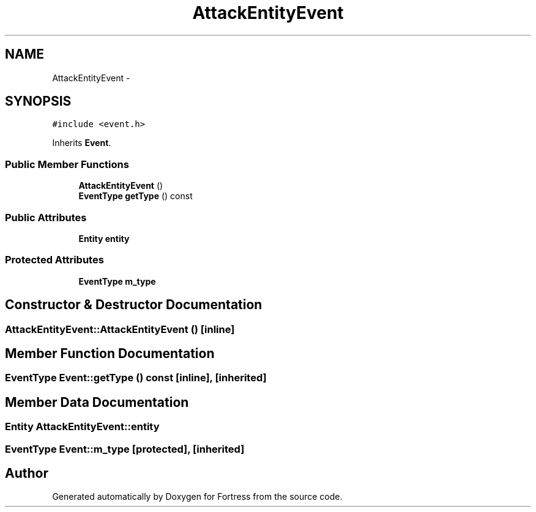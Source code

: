 .TH "AttackEntityEvent" 3 "Fri Jul 24 2015" "Fortress" \" -*- nroff -*-
.ad l
.nh
.SH NAME
AttackEntityEvent \- 
.SH SYNOPSIS
.br
.PP
.PP
\fC#include <event\&.h>\fP
.PP
Inherits \fBEvent\fP\&.
.SS "Public Member Functions"

.in +1c
.ti -1c
.RI "\fBAttackEntityEvent\fP ()"
.br
.ti -1c
.RI "\fBEventType\fP \fBgetType\fP () const "
.br
.in -1c
.SS "Public Attributes"

.in +1c
.ti -1c
.RI "\fBEntity\fP \fBentity\fP"
.br
.in -1c
.SS "Protected Attributes"

.in +1c
.ti -1c
.RI "\fBEventType\fP \fBm_type\fP"
.br
.in -1c
.SH "Constructor & Destructor Documentation"
.PP 
.SS "AttackEntityEvent::AttackEntityEvent ()\fC [inline]\fP"

.SH "Member Function Documentation"
.PP 
.SS "\fBEventType\fP Event::getType () const\fC [inline]\fP, \fC [inherited]\fP"

.SH "Member Data Documentation"
.PP 
.SS "\fBEntity\fP AttackEntityEvent::entity"

.SS "\fBEventType\fP Event::m_type\fC [protected]\fP, \fC [inherited]\fP"


.SH "Author"
.PP 
Generated automatically by Doxygen for Fortress from the source code\&.
